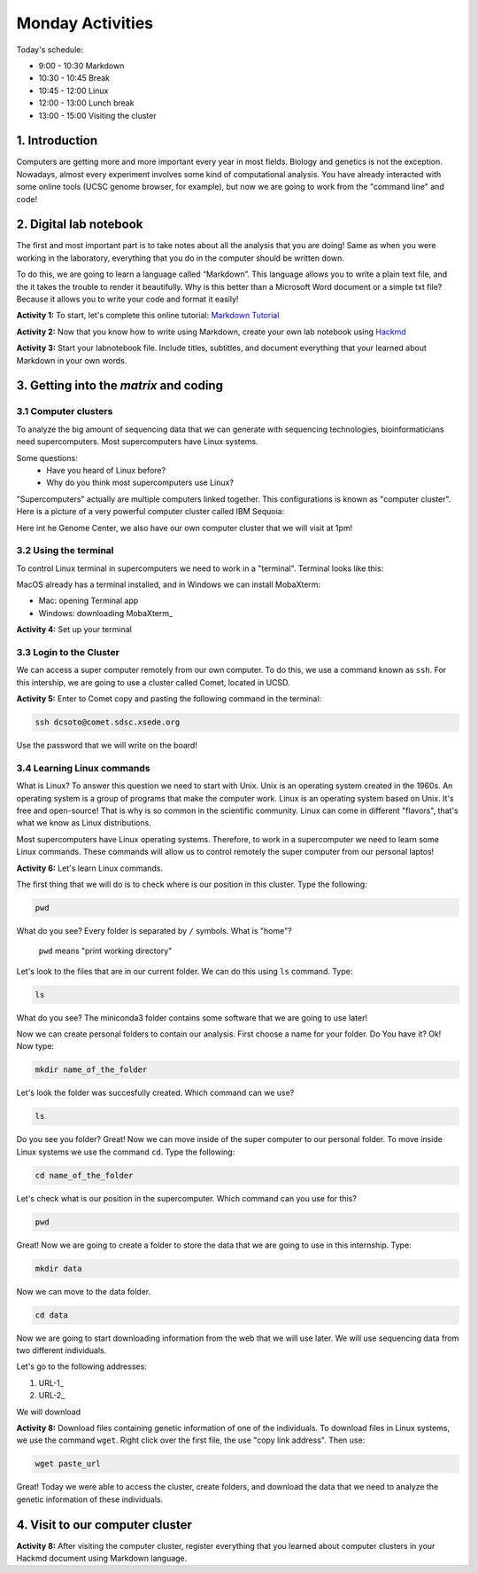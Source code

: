.. Monday Activities

Monday Activities
=================

Today's schedule:

- 9:00 - 10:30 Markdown

- 10:30 - 10:45 Break

- 10:45 - 12:00 Linux

- 12:00 - 13:00 Lunch break

- 13:00 - 15:00 Visiting the cluster

1. Introduction
---------------

Computers are getting more and more important every year in most fields. Biology and genetics is not the exception. Nowadays, almost every experiment involves some kind of computational analysis. You have already interacted with some online tools (UCSC genome browser, for example), but now we are going to work from the "command line" and code!

2. Digital lab notebook
-----------------------

The first and most important part is to take notes about all the analysis that you are doing! Same as when you were working in the laboratory, everything that you do in the computer should be written down.

To do this, we are going to learn a language called “Markdown”. This language allows you to write a plain text file, and the it takes the trouble to render it beautifully. Why is this better than a Microsoft Word document or a simple txt file? Because it allows you to write your code and format it easily!

**Activity 1:** To start, let's complete this online tutorial: `Markdown Tutorial`_

.. _`Markdown Tutorial`: https://www.markdowntutorial.com/
**Activity 2:** Now that you know how to write using Markdown, create your own lab notebook using Hackmd_

.. _Hackmd: https://hackmd.io/

**Activity 3:** Start your labnotebook file. Include titles, subtitles, and document everything that your learned about Markdown in your own words.

3. Getting into the `matrix` and coding
---------------------------------------

3.1 Computer clusters
+++++++++++++++++++++

To analyze the big amount of sequencing data that we can generate with sequencing technologies, bioinformaticians need supercomputers. Most supercomputers have Linux systems.

Some questions:
  - Have you heard of Linux before?
  - Why do you think most supercomputers use Linux?

"Supercomputers" actually are multiple computers linked together. This configurations is known as "computer cluster". Here is a picture of a very powerful computer cluster called IBM Sequoia:

.. image:: http://www.digitaltrends.com/wp-content/uploads/2012/06/IBM-Sequoia.jpg

Here int he Genome Center, we also have our own computer cluster that we will visit at 1pm!

3.2 Using the terminal
++++++++++++++++++++++

To control Linux terminal in supercomputers we need to work in a "terminal". Terminal looks like this:

.. image:: https://www.iterm2.com/img/screenshots/split_panes_full.png

MacOS already has a terminal installed, and in Windows we can install MobaXterm:

- Mac: opening Terminal app
- Windows: downloading MobaXterm_

.. _MobaXterm:: http://mobaxterm.mobatek.net/download-home-edition.html

**Activity 4:**  Set up your terminal

3.3 Login to the Cluster
++++++++++++++++++++++++

We can access a super computer remotely from our own computer. To do this, we use a command known as ``ssh``. For this intership, we are going to use a cluster called Comet, located in UCSD.

**Activity 5:** Enter to Comet copy and pasting the following command in the terminal:

.. code-block:: bash

  ssh dcsoto@comet.sdsc.xsede.org

Use the password that we will write on the board!

3.4 Learning Linux commands
+++++++++++++++++++++++++++

What is Linux? To answer this question we need to start with Unix. Unix is an operating system created in the 1960s. An operating system is a group of programs that make the computer work. Linux is an operating system based on Unix. It's free and open-source! That is why is so common in the scientific community. Linux can come in different "flavors", that's what we know as Linux distributions.

Most supercomputers have Linux operating systems. Therefore, to work in a supercomputer we need to learn some Linux commands. These commands will allow us to control remotely the super computer from our personal laptos!

**Activity 6:** Let's learn Linux commands.

The first thing that we will do is to check where is our position in this cluster. Type the following:

.. code-block:: bash

   pwd

What do you see? Every folder is separated by ``/`` symbols. What is "home"?

  ``pwd`` means "print working directory"

Let's look to the files that are in our current folder. We can do this using ``ls`` command. Type:

.. code-block:: bash

   ls

What do you see? The miniconda3 folder contains some software that we are going to use later!

Now we can create personal folders to contain our analysis. First choose a name for your folder. Do You have it? Ok! Now type:

.. code-block:: bash

   mkdir name_of_the_folder

Let's look the folder was succesfully created. Which command can we use?

.. code-block:: bash

   ls

Do you see you folder? Great! Now we can move inside of the super computer to our personal folder. To move inside Linux systems we use the command ``cd``. Type the following:

.. code-block:: bash

   cd name_of_the_folder

Let's check what is our position in the supercomputer. Which command can you use for this?

.. code-block:: bash

   pwd

Great! Now we are going to create a folder to store the data that we are going to use in this internship. Type:

.. code-block:: bash

   mkdir data

Now we can move to the data folder.

.. code-block:: bash

   cd data

Now we are going to start downloading information from the web that we will use later.  We will use sequencing data from two different individuals.

Let's go to the following addresses:

1. URL-1_
2. URL-2_


.. _URL-1

   ftp://ftp-trace.ncbi.nlm.nih.gov/giab/ftp/data/AshkenazimTrio/HG002_NA24385_son/NIST_Illumina_2x250bps/reads/

.. _URL-2

   ftp://ftp-trace.ncbi.nlm.nih.gov/giab/ftp/data/AshkenazimTrio/HG004_NA24143_mother/NIST_Illumina_2x250bps/reads/

We will download

**Activity 8:** Download files containing genetic information of one of the individuals. To download files in Linux systems, we use the command ``wget``. Right click over the first file, the use "copy link address". Then use:

.. code-block:: bash

   wget paste_url

Great! Today we were able to access the cluster, create folders, and download the data that we need to analyze the genetic information of these individuals.

4. Visit to our computer cluster
--------------------------------

**Activity 8:** After visiting the computer cluster, register everything that you learned about computer clusters in your Hackmd document using Markdown language.
